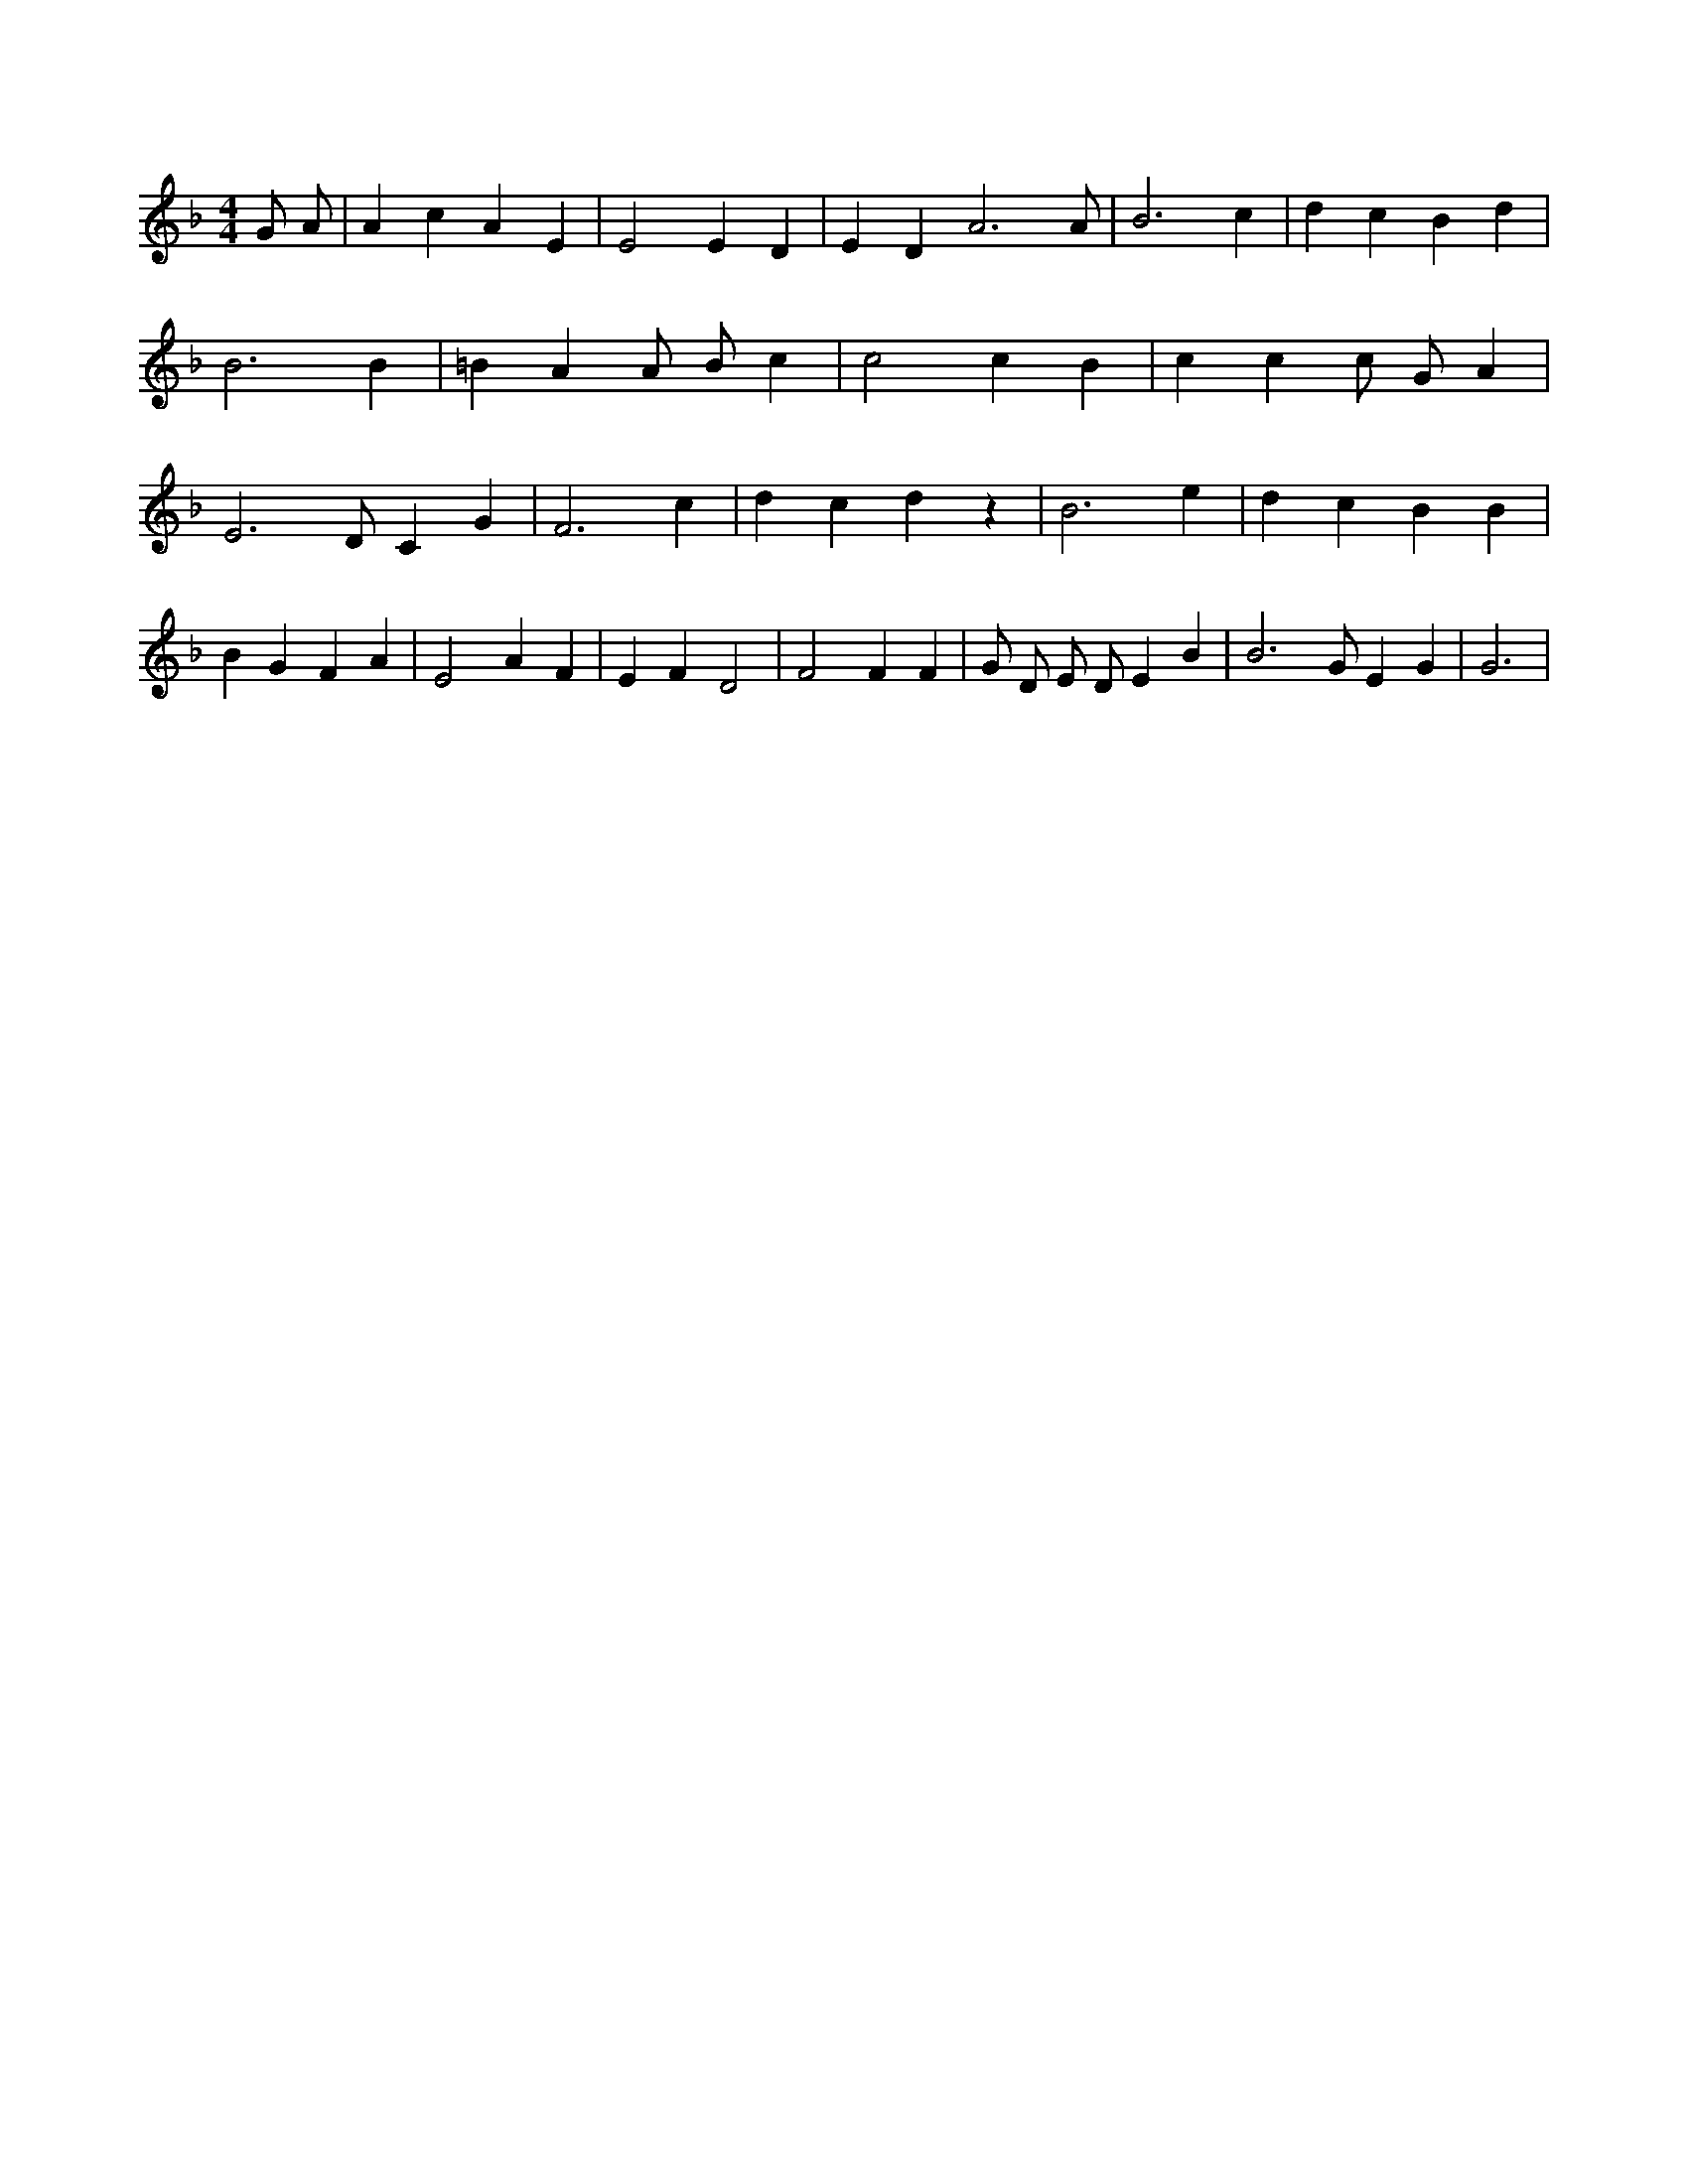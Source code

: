 X:682
L:1/4
M:4/4
K:FMaj
G/2 A/2 | A c A E | E2 E D | E D A3 /2 A/2 | B3 c | d c B d | B3 B | =B A A/2 B/2 c | c2 c B | c c c/2 G/2 A | E3 /2 D/2 C G | F3 c | d c d z | B3 e | d c B B | B G F A | E2 A F | E F D2 | F2 F F | G/2 D/2 E/2 D/2 E B | B3 /2 G/2 E G | G3 |
